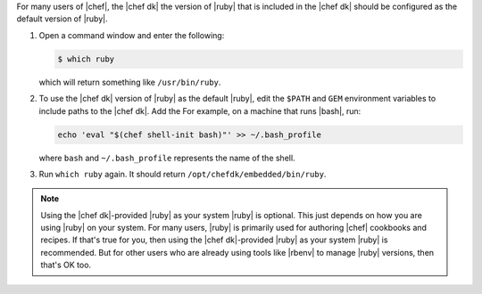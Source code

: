 .. This is an included how-to. 

For many users of |chef|, the |chef dk| the version of |ruby| that is included in the |chef dk| should be configured as the default version of |ruby|.

#. Open a command window and enter the following:

   .. code-block:: bash
   
      $ which ruby

   which will return something like ``/usr/bin/ruby``.
#. To use the |chef dk| version of |ruby| as the default |ruby|, edit the ``$PATH`` and ``GEM`` environment variables to include paths to the |chef dk|. Add the For example, on a machine that runs |bash|, run:

   .. code-block:: ruby
   
      echo 'eval "$(chef shell-init bash)"' >> ~/.bash_profile
   
   where ``bash`` and ``~/.bash_profile`` represents the name of the shell.

#. Run ``which ruby`` again. It should return ``/opt/chefdk/embedded/bin/ruby``.

.. note:: Using the |chef dk|-provided |ruby| as your system |ruby| is optional. This just depends on how you are using |ruby| on your system. For many users, |ruby| is primarily used for authoring |chef| cookbooks and recipes. If that's true for you, then using the |chef dk|-provided |ruby| as your system |ruby| is recommended. But for other users who are already using tools like |rbenv| to manage |ruby| versions, then that's OK too.

